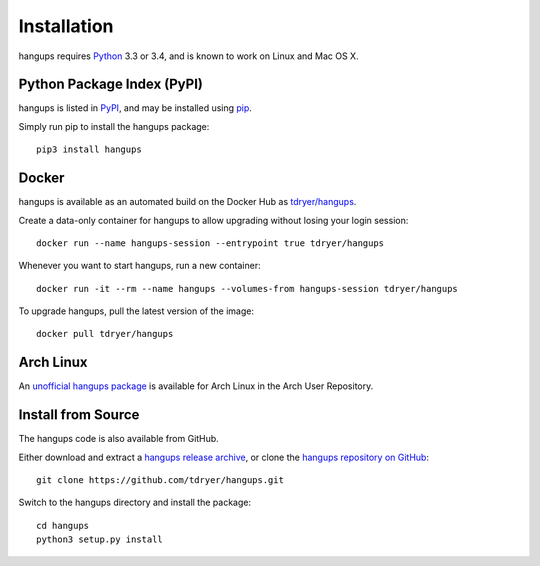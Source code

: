 Installation
============

hangups requires `Python`_ 3.3 or 3.4, and is known to work on Linux and Mac OS
X.

.. _Python: https://www.python.org/

Python Package Index (PyPI)
---------------------------

hangups is listed in `PyPI`_, and may be installed using `pip`_.

.. _PyPI: https://pypi.python.org/pypi
.. _pip: https://pip.pypa.io/

Simply run pip to install the hangups package::

  pip3 install hangups

Docker
------

hangups is available as an automated build on the Docker Hub as
`tdryer/hangups`_.

.. _tdryer/hangups: https://registry.hub.docker.com/u/tdryer/hangups/

Create a data-only container for hangups to allow upgrading without losing your
login session::

  docker run --name hangups-session --entrypoint true tdryer/hangups

Whenever you want to start hangups, run a new container::

  docker run -it --rm --name hangups --volumes-from hangups-session tdryer/hangups

To upgrade hangups, pull the latest version of the image::

  docker pull tdryer/hangups

Arch Linux
----------

An `unofficial hangups package`_ is available for Arch Linux in the Arch User
Repository.

.. _unofficial hangups package: https://aur.archlinux.org/packages/hangups-git

Install from Source
-------------------

The hangups code is also available from GitHub.

Either download and extract a `hangups release archive`_, or clone the `hangups
repository on GitHub`_::

  git clone https://github.com/tdryer/hangups.git

Switch to the hangups directory and install the package::

  cd hangups
  python3 setup.py install

.. _hangups release archive: https://github.com/tdryer/hangups/releases
.. _hangups repository on GitHub: https://github.com/tdryer/hangups

